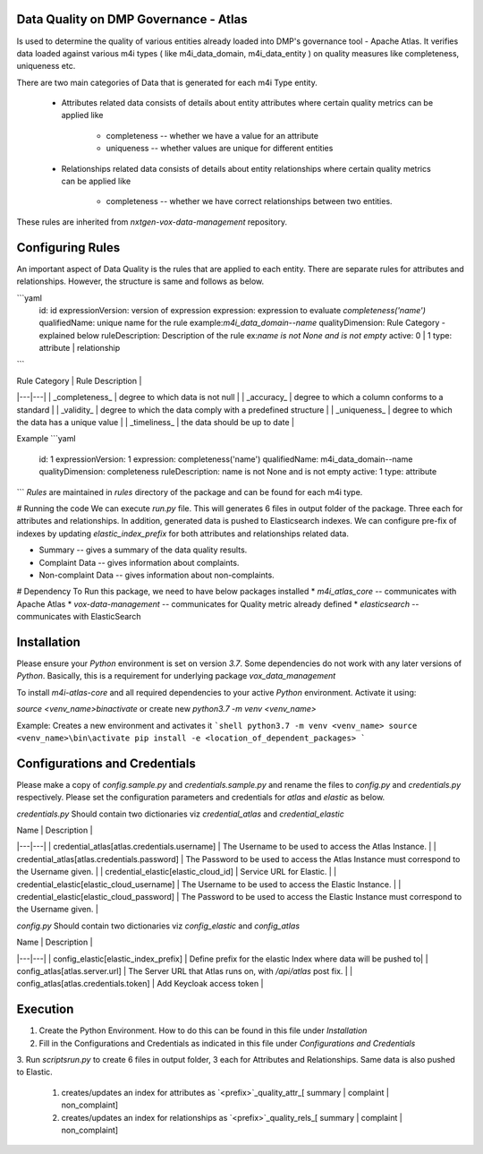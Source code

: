 .. _m4i_data_quality_index:


Data Quality on DMP Governance - Atlas
--------------------------------------

Is used to determine the quality of various entities already loaded into DMP's governance tool - Apache Atlas. 
It verifies data loaded against various m4i types ( like m4i_data_domain, m4i_data_entity ) on quality measures like completeness, uniqueness etc.

There are two main categories of Data that is generated for each m4i Type entity. 
 
   * Attributes related data
     consists of details about entity attributes where certain quality metrics can be applied like 
       * completeness -- whether we have a value for an attribute
       * uniqueness -- whether values are unique for different entities
       
   * Relationships related data
     consists of details about entity relationships where certain quality metrics can be applied like
       * completeness -- whether we have correct relationships between two entities.
     
These rules are inherited from `nxtgen-vox-data-management` repository.

Configuring Rules
------------------
An important aspect of Data Quality is the rules that are applied to each entity. 
There are separate rules for attributes and relationships. However, the structure is same and follows as below.

```yaml
  id: id
  expressionVersion: version of expression
  expression: expression to evaluate `completeness('name')`
  qualifiedName: unique name for the rule example:`m4i_data_domain--name`
  qualityDimension: Rule Category - explained below
  ruleDescription: Description of the rule ex:`name is not None and is not empty`
  active: 0 | 1 
  type: attribute | relationship
```

| Rule Category | Rule Description | 
|---|---|
| _completeness_ | degree to which data is not null |
| _accuracy_ | degree to which a column conforms to a standard |
| _validity_ | degree to which the data comply with a predefined structure |
| _uniqueness_ | degree to which the data has a unique value | 
| _timeliness_ | the data should be up to date |

Example
```yaml
    id: 1
    expressionVersion: 1
    expression: completeness('name')
    qualifiedName: m4i_data_domain--name
    qualityDimension: completeness
    ruleDescription: name is not None and is not empty
    active: 1
    type: attribute
```
`Rules` are maintained in `rules` directory of the package and can be found for each m4i type.

# Running the code
We can execute `run.py` file. This will generates 6 files in output folder of the package. Three each for attributes 
and relationships. In addition, generated data is pushed to Elasticsearch indexes. We can configure pre-fix of indexes by updating
`elastic_index_prefix` for both attributes and relationships related data.

* Summary -- gives a summary of the data quality results.
* Complaint Data -- gives information about complaints.
* Non-complaint Data -- gives information about non-complaints.

# Dependency
To Run this package, we need to have below packages installed
* `m4i_atlas_core` -- communicates with Apache Atlas
* `vox-data-management` -- communicates for Quality metric already defined
* `elasticsearch` -- communicates with ElasticSearch

Installation
-------------

Please ensure your `Python` environment is set on version `3.7`. Some dependencies do not work with any later versions of `Python`.
Basically, this is a requirement for underlying package `vox_data_management`

To install `m4i-atlas-core` and all required dependencies to your active `Python` environment. Activate it using:

`source <venv_name>\bin\activate` or create new `python3.7 -m venv <venv_name>`

Example: Creates a new environment and activates it
```shell
python3.7 -m venv <venv_name>
source <venv_name>\bin\activate
pip install -e <location_of_dependent_packages>
```

Configurations and Credentials
-------------------------------

Please make a copy of `config.sample.py` and `credentials.sample.py` and rename the files to `config.py` and `credentials.py` respectively.
Please set the configuration parameters and credentials for `atlas` and `elastic` as below.

`credentials.py`
Should contain two dictionaries viz `credential_atlas` and `credential_elastic`

| Name | Description | 
|---|---|
| credential_atlas[atlas.credentials.username] |  The Username to be used to access the Atlas Instance. | 
| credential_atlas[atlas.credentials.password] | The Password to be used to access the Atlas Instance must correspond to the Username given. | 
| credential_elastic[elastic_cloud_id] |  Service URL for Elastic. | 
| credential_elastic[elastic_cloud_username] |  The Username to be used to access the Elastic Instance. | 
| credential_elastic[elastic_cloud_password] | The Password to be used to access the Elastic Instance must correspond to the Username given. | 

`config.py`
Should contain two dictionaries viz `config_elastic` and `config_atlas`

| Name | Description | 
|---|---|
| config_elastic[elastic_index_prefix] | Define prefix for the elastic Index where data will be pushed to|
| config_atlas[atlas.server.url] |  The Server URL that Atlas runs on, with `/api/atlas` post fix. |
| config_atlas[atlas.credentials.token] |  Add Keycloak access token |


Execution 
-----------

1. Create the Python Environment. How to do this can be found in this file under `Installation` 
2. Fill in the Configurations and Credentials as indicated in this file under `Configurations and Credentials` 
3. Run `scripts\run.py` to create 6 files in output folder, 3 each for Attributes and Relationships. Same data is also 
pushed to Elastic.  
   1. creates/updates an index for attributes as `<prefix>`_quality_attr_[ summary | complaint | non_complaint]
   2. creates/updates an index for relationships as `<prefix>`_quality_rels_[ summary | complaint | non_complaint]

